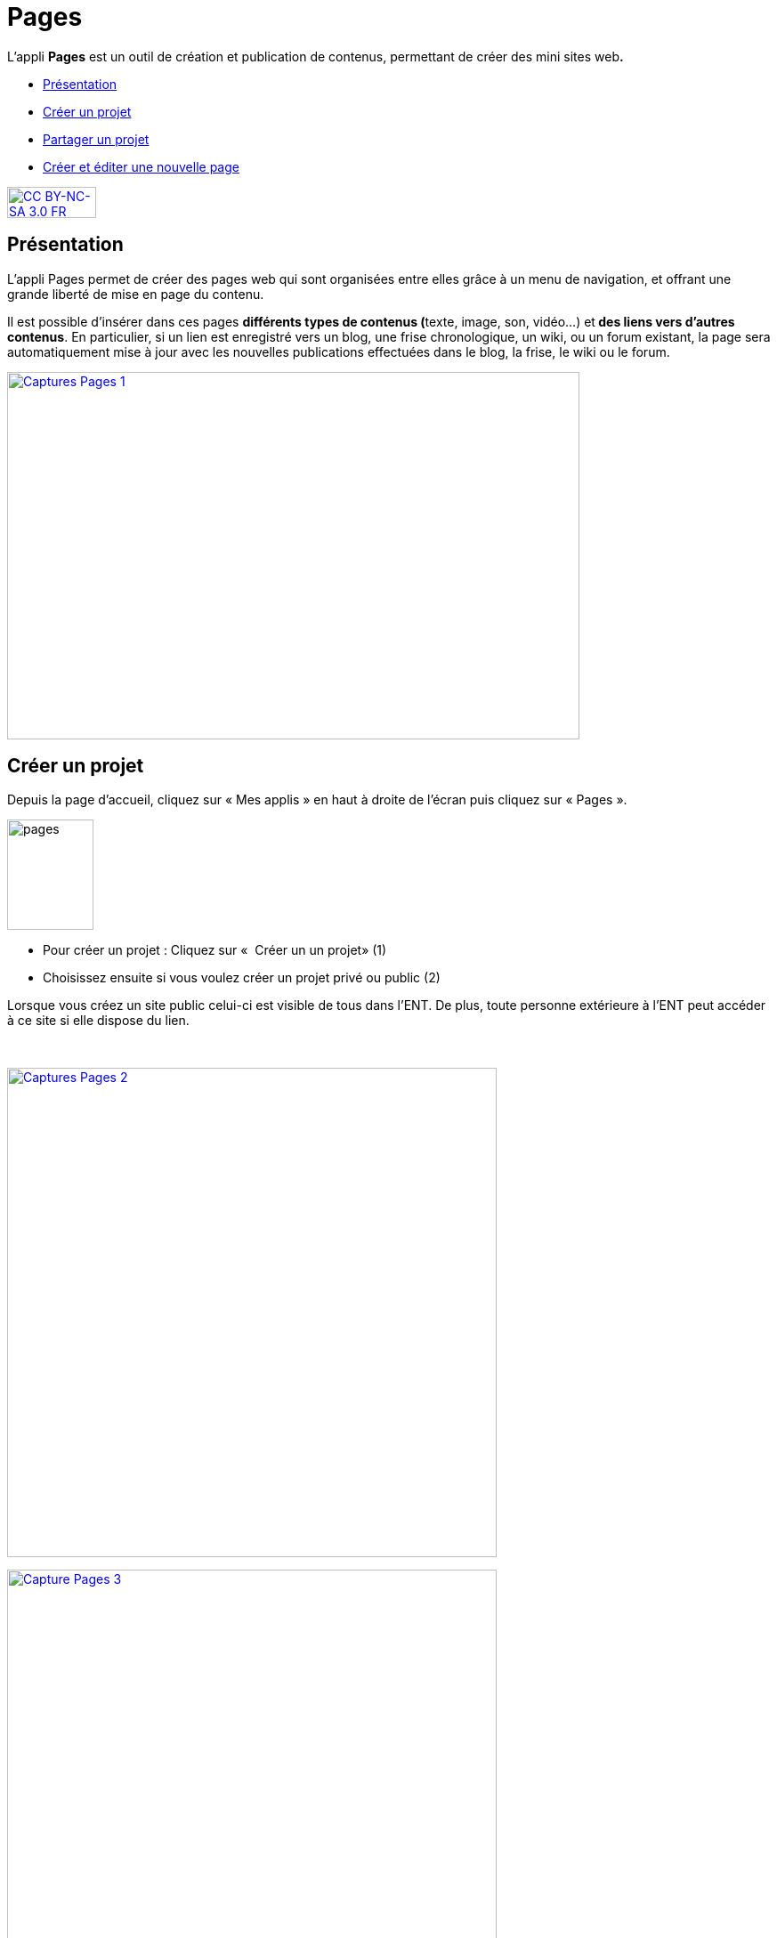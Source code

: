 [[pages]]
= Pages

L'appli *Pages* est un outil de création et publication de contenus,
permettant de créer des mini sites web**.**

* link:index.html?iframe=true#presentation[Présentation]
* link:index.html?iframe=true#cas-d-usage-1[Créer un projet]
* link:index.html?iframe=true#cas-d-usage-2[Partager un projet]
* link:index.html?iframe=true#cas-d-usage-3[Créer et éditer une nouvelle
page]

http://creativecommons.org/licenses/by-nc-sa/3.0/fr/[image:../../wp-content/uploads/2015/03/CC-BY-NC-SA-3.0-FR-300x105.png[CC
BY-NC-SA 3.0 FR,width=100,height=35]]

[[presentation]]
== Présentation

L'appli Pages permet de créer des pages web qui sont organisées entre
elles grâce à un menu de navigation, et offrant une grande liberté de
mise en page du contenu.

Il est possible d'insérer dans ces pages **différents *types de
contenus* (**texte, image, son, vidéo...) et** des liens vers d’autres
contenus**. En particulier, si un lien est enregistré vers un blog, une
frise chronologique, un wiki, ou un forum existant, la page sera
automatiquement mise à jour avec les nouvelles publications effectuées
dans le blog, la frise, le wiki ou le forum.

link:../../wp-content/uploads/2017/04/Captures-Pages-1.png[image:../../wp-content/uploads/2017/04/Captures-Pages-1.png[Captures
Pages 1,width=643,height=413]]

[[cas-d-usage-1]]
== Créer un projet

Depuis la page d’accueil, cliquez sur « Mes applis » en haut à droite de
l’écran puis cliquez sur « Pages ».

image:../../wp-content/uploads/2016/01/pages1.png[pages,width=97,height=124]

* Pour créer un projet : Cliquez sur «  Créer un un projet» (1)
* Choisissez ensuite si vous voulez créer un projet privé ou public (2)

Lorsque vous créez un site public celui-ci est visible de tous dans
l’ENT. De plus, toute personne extérieure à l’ENT peut accéder à ce site
si elle dispose du lien.

 

link:../../wp-content/uploads/2017/04/Captures-Pages-2.png[image:../../wp-content/uploads/2017/04/Captures-Pages-2.png[Captures
Pages 2,width=550]]

link:../../wp-content/uploads/2017/04/Capture-Pages-3.png[image:../../wp-content/uploads/2017/04/Capture-Pages-3.png[Capture
Pages 3,width=550]]

 

Dans la fenêtre, saisissez le titre de votre site (3) puis cliquez sur
le bouton « Créer » (4)

link:../../wp-content/uploads/2017/04/Captures-Pages-4.png[image:../../wp-content/uploads/2017/04/Captures-Pages-4.png[Captures
Pages 4,width=300]]

Votre site web est maintenant créé, vous pouvez le compléter en y
intégrant des contenus.

[[cas-d-usage-2]]
== Partager un projet

Pour partager votre page, avec d'autres utilisateurs, suivez les étapes
suivantes :

1.  Sélectionnez la case à cochez de la page (1)
2.  Cliquez sur le bouton "Partager" (2)

link:../../wp-content/uploads/2017/04/Captures-Pages-5.png[image:../../wp-content/uploads/2017/04/Captures-Pages-5.png[Captures
Pages 5,width=550]]

La fenêtre de partage apparaît. Pour attribuer des droits à d’autres
utilisateurs, suivez les étapes suivantes :

1.  Saisissez les premières lettres du nom de l’utilisateur ou du groupe
d’utilisateurs que vous recherchez (1).
2.  Sélectionnez le nom de l’utilisateur ou du groupe (2).
3.  Cochez les cases correspondant aux droits que vous souhaitez leur
attribuer (3).

image:../../wp-content/uploads/2016/04/Pages-Part_4-1024x665.png[Pages-Part_4,width=600,height=390]

Vous pouvez attribuer différents droits aux autres utilisateurs de
l’ENT :

* Consulter : l’utilisateur peut consulter la page
* Contribuer : l’utilisateur peut créer des pages qui vous seront
soumises avant publication
* Gérer : l’utilisateur peut modifier, partager ou supprimer la page

[[cas-d-usage-3]]
== Créer et éditer une nouvelle page

Pour créer une nouvelle page, vous pouvez   :

* Cliquer sur l'icône d'ajout d'une page sur lorsque vous éditez votre
projet (1)

link:../../wp-content/uploads/2017/04/Captures-Pages-6.png[image:../../wp-content/uploads/2017/04/Captures-Pages-6.png[Captures
Pages 6,width=681,height=269]]

* Ou cliquer sur gérer les pages (2), puis sur "nouvelle page" (3)

 link:../../wp-content/uploads/2017/04/Capture-Pages-7.png[image:../../wp-content/uploads/2017/04/Capture-Pages-7.png[Capture
Pages 7,width=683,height=280]]


